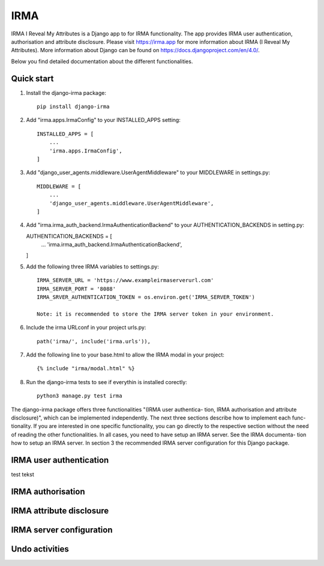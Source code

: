 =====
IRMA
=====

IRMA I Reveal My Attributes is a Django app to for IRMA functionality. The app provides
IRMA user authentication, authorisation and attribute disclosure. Please visit https://irma.app 
for more information about IRMA (I Reveal My Attributes). More information about Django can be 
found on https://docs.djangoproject.com/en/4.0/.

Below you find detailed documentation about the different functionalities.

Quick start
-----------

1. Install the django-irma package::
    
    pip install django-irma

2. Add "irma.apps.IrmaConfig" to your INSTALLED_APPS setting::

    INSTALLED_APPS = [
        ...
        'irma.apps.IrmaConfig',
    ]

3. Add "django_user_agents.middleware.UserAgentMiddleware" to your MIDDLEWARE in settings.py::

    MIDDLEWARE = [
        ...
        'django_user_agents.middleware.UserAgentMiddleware', 
    ]

4.  Add "irma.irma_auth_backend.IrmaAuthenticationBackend" to your AUTHENTICATION_BACKENDS in setting.py::

    AUTHENTICATION_BACKENDS = [
        ...
        'irma.irma_auth_backend.IrmaAuthenticationBackend',
    ]

5. Add the following three IRMA variables to settings.py::

    IRMA_SERVER_URL = 'https://www.exampleirmaserverurl.com'
    IRMA_SERVER_PORT = '8088'
    IRMA_SRVER_AUTHENTICATION_TOKEN = os.environ.get('IRMA_SERVER_TOKEN')

    Note: it is recommended to store the IRMA server token in your environment.

6. Include the irma URLconf in your project urls.py::

    path('irma/', include('irma.urls')),

7. Add the following line to your base.html to allow the IRMA modal in your project::

    {% include "irma/modal.html" %}

8. Run the django-irma tests to see if everythin is installed corectly::

    python3 manage.py test irma



The django-irma package offers three functionalities "(IRMA user authentica- tion, IRMA authorisation 
and attribute disclosure)", which can be implemented independently. The next three sections describe 
how to implement each func- tionality. If you are interested in one specific functionality, you can 
go directly to the respective section without the need of reading the other functionalities. In all 
cases, you need to have setup an IRMA server. See the IRMA documenta- tion how to setup an IRMA 
server. In section 3 the recommended IRMA server configuration for this Django package.

IRMA user authentication
------------------------
test tekst


IRMA authorisation
------------------

IRMA attribute disclosure
-------------------------


IRMA server configuration
-------------------------

Undo activities
---------------